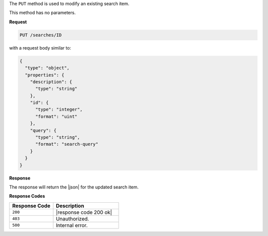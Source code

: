 .. The contents of this file may be included in multiple topics (using the includes directive).
.. The contents of this file should be modified in a way that preserves its ability to appear in multiple topics.

The ``PUT`` method is used to modify an existing search item.

This method has no parameters.

**Request**

.. code-block:: xml

   PUT /searches/ID

with a request body similar to:

.. code-block:: javascript

   {
     "type": "object",
     "properties": {
       "description": {
         "type": "string"
       },
       "id": {
         "type": "integer",
         "format": "uint"
       },
       "query": {
         "type": "string",
         "format": "search-query"
       }
     }
   }
   
**Response**

The response will return the |json| for the updated search item.

**Response Codes**

.. list-table::
   :widths: 200 300
   :header-rows: 1

   * - Response Code
     - Description
   * - ``200``
     - |response code 200 ok|
   * - ``403``
     - Unauthorized.
   * - ``500``
     - Internal error.
